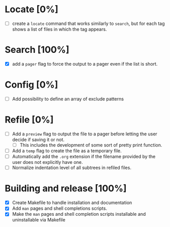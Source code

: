 #+STARTUP: showeverything
* Locate [0%]
+ [ ] create a ~locate~ command that works similarly to ~search~, but for each tag shows a list of files in which the tag appears.
* Search [100%]
+ [X] add a ~pager~ flag to force the output to a pager even if the list is short.
* Config [0%]
+ [ ] Add possibility to define an array of exclude patterns
* Refile [0%]
+ [ ] Add a ~preview~ flag to output the file to a pager before letting the user decide if saving it or not.
  + [ ] This includes the development of some sort of pretty print function.
+ [ ] Add a ~temp~ flag to create the file as a temporary file.
+ [ ] Automatically add the ~.org~ extension if the filename provided by the user does not explicitly have one.
+ [ ] Normalize indentation level of all subtrees in refiled files.
* Building and release [100%]
+ [X] Create Makefile to handle installation and documentation
+ [X] Add ~man~ pages and shell completions scripts.
+ [X] Make the ~man~ pages and shell completion scripts installable and uninstallable via Makefile
